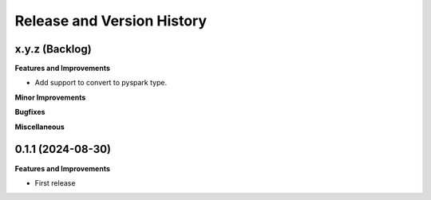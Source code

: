 .. _release_history:

Release and Version History
==============================================================================


x.y.z (Backlog)
~~~~~~~~~~~~~~~~~~~~~~~~~~~~~~~~~~~~~~~~~~~~~~~~~~~~~~~~~~~~~~~~~~~~~~~~~~~~~~
**Features and Improvements**

- Add support to convert to pyspark type.

**Minor Improvements**

**Bugfixes**

**Miscellaneous**


0.1.1 (2024-08-30)
~~~~~~~~~~~~~~~~~~~~~~~~~~~~~~~~~~~~~~~~~~~~~~~~~~~~~~~~~~~~~~~~~~~~~~~~~~~~~~
**Features and Improvements**

- First release

